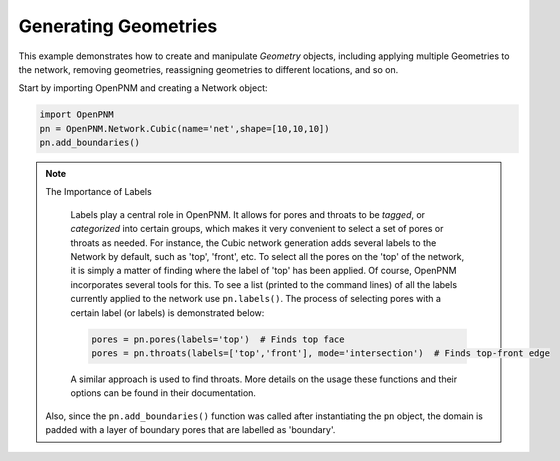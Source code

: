 .. _geometries_example:

===============================================================================
Generating Geometries
===============================================================================

This example demonstrates how to create and manipulate *Geometry* objects, including applying multiple Geometries to the network, removing geometries, reassigning geometries to different locations, and so on. 

Start by importing OpenPNM and creating a Network object:

.. code-block:: python

	import OpenPNM
	pn = OpenPNM.Network.Cubic(name='net',shape=[10,10,10])
	pn.add_boundaries()
	
.. note:: The Importance of Labels
	
	Labels play a central role in OpenPNM.  It allows for pores and throats to be *tagged*, or *categorized* into certain groups, which makes it very convenient to select a set of pores or throats as needed.  For instance, the Cubic network generation adds several labels to the Network by default, such as 'top', 'front', etc.  To select all the pores on the 'top' of the network, it is simply a matter of finding where the label of 'top' has been applied.  Of course, OpenPNM incorporates several tools for this.  To see a list (printed to the command lines) of all the labels currently applied to the network use ``pn.labels()``.  The process of selecting pores with a certain label (or labels) is demonstrated below:

	.. code-block:: python
	
		pores = pn.pores(labels='top')  # Finds top face
		pores = pn.throats(labels=['top','front'], mode='intersection')  # Finds top-front edge
	
	A similar approach is used to find throats.  More details on the usage these functions and their options can be found in their documentation.  


 
 Also, since the ``pn.add_boundaries()`` function was called after instantiating the ``pn`` object,  the domain is padded with a layer of boundary pores that are labelled as 'boundary'. 